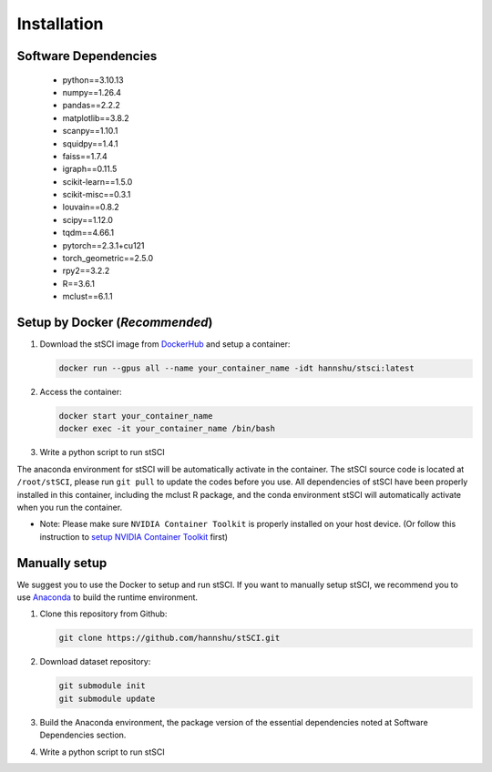 Installation
============

.. _installation:

Software Dependencies
:::::::::::::::::::::

 - python==3.10.13
 - numpy==1.26.4
 - pandas==2.2.2
 - matplotlib==3.8.2
 - scanpy==1.10.1
 - squidpy==1.4.1
 - faiss==1.7.4
 - igraph==0.11.5
 - scikit-learn==1.5.0
 - scikit-misc==0.3.1
 - louvain==0.8.2
 - scipy==1.12.0
 - tqdm==4.66.1
 - pytorch==2.3.1+cu121
 - torch_geometric==2.5.0
 - rpy2==3.2.2
 - R==3.6.1
 - mclust==6.1.1


Setup by Docker (`Recommended`)
:::::::::::::::::::::::::::::::

1. Download the stSCI image from `DockerHub <https://hub.docker.com/repository/docker/hannshu/stsci>`_ and setup a container:

   .. code-block:: bash

      docker run --gpus all --name your_container_name -idt hannshu/stsci:latest

2. Access the container:

   .. code-block:: bash

      docker start your_container_name
      docker exec -it your_container_name /bin/bash

3. Write a python script to run stSCI

The anaconda environment for stSCI will be automatically activate in the container. The stSCI source code is located at ``/root/stSCI``, please run ``git pull`` to update the codes before you use.
All dependencies of stSCI have been properly installed in this container, including the mclust R package, and the conda environment stSCI will automatically activate when you run the container.

- Note: Please make sure ``NVIDIA Container Toolkit`` is properly installed on your host device. (Or follow this instruction to `setup NVIDIA Container Toolkit <https://docs.nvidia.com/datacenter/cloud-native/container-toolkit/latest/install-guide.html>`_ first)


Manually setup  
::::::::::::::

We suggest you to use the Docker to setup and run stSCI. If you want to manually setup stSCI, we recommend you to use `Anaconda <https://docs.anaconda.com/free/anaconda/install>`_ to build the runtime environment.

1. Clone this repository from Github:

   .. code-block:: bash

      git clone https://github.com/hannshu/stSCI.git

2. Download dataset repository:

   .. code-block:: bash

      git submodule init
      git submodule update

3. Build the Anaconda environment, the package version of the essential dependencies noted at Software Dependencies section.

4. Write a python script to run stSCI
